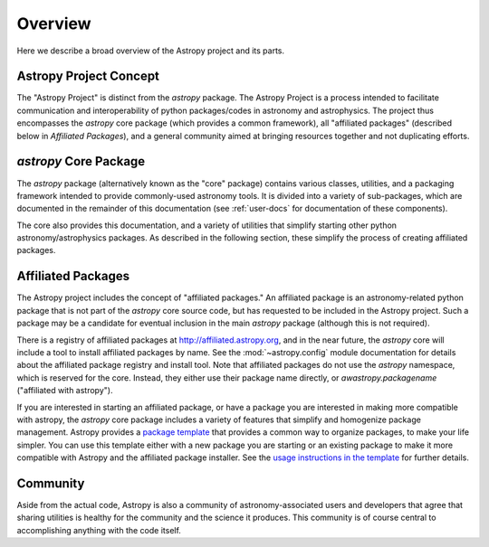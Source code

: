 ********
Overview
********

Here we describe a broad overview of the Astropy project and its parts.

Astropy Project Concept
=======================

The "Astropy Project" is distinct from the `astropy` package. The
Astropy Project is a process intended to facilitate communication and
interoperability of python packages/codes in astronomy and astrophysics.
The project thus encompasses the `astropy` core package (which provides a
common framework), all "affiliated packages" (described below in
`Affiliated Packages`), and a general community aimed at bringing
resources together and not duplicating efforts.


`astropy` Core Package
======================

The `astropy` package (alternatively known as the "core" package)
contains various classes, utilities, and a packaging framework intended
to provide commonly-used astronomy tools. It is divided into a variety of
sub-packages, which are documented in the remainder of this
documentation (see :ref:`user-docs` for documentation of these components).

The core also provides this documentation, and a variety of utilities
that simplify starting other python astronomy/astrophysics packages. As
described in the following section, these simplify the process of
creating affiliated packages.


Affiliated Packages
===================

The Astropy project includes the concept of "affiliated packages." An
affiliated package is an astronomy-related python package that is not
part of the `astropy` core source code, but has requested to be included
in the Astropy project. Such a package may be a candidate for eventual
inclusion in the main `astropy` package (although this is not required).

There is a registry of affiliated packages at
http://affiliated.astropy.org, and in the near future, the `astropy` core
will include a tool to install affiliated packages by name. See the
:mod:`~astropy.config` module documentation for details about the
affiliated package registry and install tool. Note that affiliated
packages do not use the `astropy` namespace, which is reserved for the
core. Instead, they either use their package name directly, or
`awastropy.packagename` ("affiliated with astropy").

If you are interested in starting an affiliated package, or have a
package you are interested in making more compatible with astropy, the
`astropy` core package includes a variety of features that simplify and
homogenize package management. Astropy provides a `package template
<http://github.com/astropy/package-template>`_ that provides a common
way to organize packages, to make your life simpler. You can use this
template either with a new package you are starting or an existing
package to make it more compatible with Astropy and the affiliated
package installer. See the `usage instructions in the template
<https://github.com/astropy/package-template/blob/master/README.rst>`_
for further details.


Community
=========

Aside from the actual code, Astropy is also a community of
astronomy-associated users and developers that agree that sharing utilities
is healthy for the community and the science it produces. This community
is of course central to accomplishing anything with the code itself.
